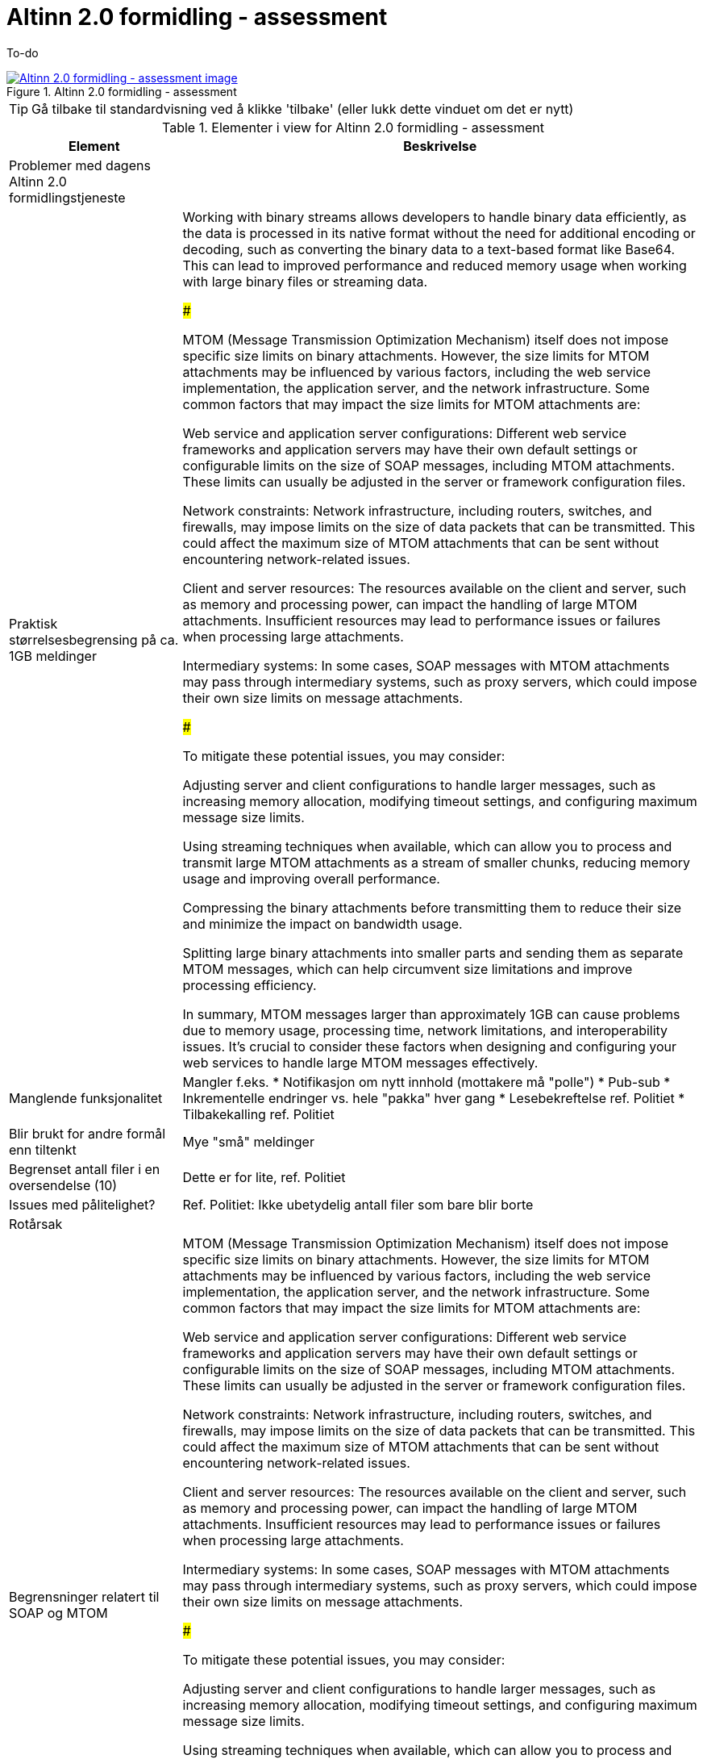 = Altinn 2.0 formidling - assessment
:wysiwig_editing: 1
ifeval::[{wysiwig_editing} == 1]
:imagepath: ../images/
endif::[]
ifeval::[{wysiwig_editing} == 0]
:imagepath: main@messaging:solution-altinn-formidling:
endif::[]
:experimental:
:toclevels: 4
:sectnums:
:sectnumlevels: 0

To-do

.Altinn 2.0 formidling - assessment
image::{imagepath}Altinn 2.0 formidling - assessment.png[alt=Altinn 2.0 formidling - assessment image, link=https://altinn.github.io/ark/models/archi-all?view=id-35472e5b3d064c23b8e912a913d3d7f8]


TIP: Gå tilbake til standardvisning ved å klikke 'tilbake' (eller lukk dette vinduet om det er nytt)


[cols ="1,3", options="header"]
.Elementer i view for Altinn 2.0 formidling - assessment
|===

| Element
| Beskrivelse

| Problemer med dagens Altinn 2.0 formidlingstjeneste
a| 

| Praktisk størrelsesbegrensing på  ca. 1GB meldinger 
a| Working with binary streams allows developers to handle binary data efficiently, as the data is processed in its native format without the need for additional encoding or decoding, such as converting the binary data to a text-based format like Base64. This can lead to improved performance and reduced memory usage when working with large binary files or streaming data.

###

MTOM (Message Transmission Optimization Mechanism) itself does not impose specific size limits on binary attachments. However, the size limits for MTOM attachments may be influenced by various factors, including the web service implementation, the application server, and the network infrastructure. Some common factors that may impact the size limits for MTOM attachments are:

Web service and application server configurations: Different web service frameworks and application servers may have their own default settings or configurable limits on the size of SOAP messages, including MTOM attachments. These limits can usually be adjusted in the server or framework configuration files.

Network constraints: Network infrastructure, including routers, switches, and firewalls, may impose limits on the size of data packets that can be transmitted. This could affect the maximum size of MTOM attachments that can be sent without encountering network-related issues.

Client and server resources: The resources available on the client and server, such as memory and processing power, can impact the handling of large MTOM attachments. Insufficient resources may lead to performance issues or failures when processing large attachments.

Intermediary systems: In some cases, SOAP messages with MTOM attachments may pass through intermediary systems, such as proxy servers, which could impose their own size limits on message attachments.

###

To mitigate these potential issues, you may consider:

Adjusting server and client configurations to handle larger messages, such as increasing memory allocation, modifying timeout settings, and configuring maximum message size limits.

Using streaming techniques when available, which can allow you to process and transmit large MTOM attachments as a stream of smaller chunks, reducing memory usage and improving overall performance.

Compressing the binary attachments before transmitting them to reduce their size and minimize the impact on bandwidth usage.

Splitting large binary attachments into smaller parts and sending them as separate MTOM messages, which can help circumvent size limitations and improve processing efficiency.

In summary, MTOM messages larger than approximately 1GB can cause problems due to memory usage, processing time, network limitations, and interoperability issues. It's crucial to consider these factors when designing and configuring your web services to handle large MTOM messages effectively.

| Manglende funksjonalitet
a| Mangler f.eks.
* Notifikasjon om nytt innhold (mottakere må "polle")
* Pub-sub
* Inkrementelle endringer vs. hele "pakka" hver gang
* Lesebekreftelse ref. Politiet
* Tilbakekalling ref. Politiet

| Blir brukt for andre formål enn tiltenkt
a| Mye "små" meldinger

| Begrenset antall filer i en oversendelse (10)
a| Dette er for lite, ref. Politiet

| Issues med pålitelighet?
a| Ref. Politiet:  Ikke ubetydelig antall filer som bare blir borte

| Rotårsak
a| 

| Begrensninger relatert til SOAP og MTOM
a| MTOM (Message Transmission Optimization Mechanism) itself does not impose specific size limits on binary attachments. However, the size limits for MTOM attachments may be influenced by various factors, including the web service implementation, the application server, and the network infrastructure. Some common factors that may impact the size limits for MTOM attachments are:

Web service and application server configurations: Different web service frameworks and application servers may have their own default settings or configurable limits on the size of SOAP messages, including MTOM attachments. These limits can usually be adjusted in the server or framework configuration files.

Network constraints: Network infrastructure, including routers, switches, and firewalls, may impose limits on the size of data packets that can be transmitted. This could affect the maximum size of MTOM attachments that can be sent without encountering network-related issues.

Client and server resources: The resources available on the client and server, such as memory and processing power, can impact the handling of large MTOM attachments. Insufficient resources may lead to performance issues or failures when processing large attachments.

Intermediary systems: In some cases, SOAP messages with MTOM attachments may pass through intermediary systems, such as proxy servers, which could impose their own size limits on message attachments.

###

To mitigate these potential issues, you may consider:

Adjusting server and client configurations to handle larger messages, such as increasing memory allocation, modifying timeout settings, and configuring maximum message size limits.

Using streaming techniques when available, which can allow you to process and transmit large MTOM attachments as a stream of smaller chunks, reducing memory usage and improving overall performance.

Compressing the binary attachments before transmitting them to reduce their size and minimize the impact on bandwidth usage.

Splitting large binary attachments into smaller parts and sending them as separate MTOM messages, which can help circumvent size limitations and improve processing efficiency.

In summary, MTOM messages larger than approximately 1GB can cause problems due to memory usage, processing time, network limitations, and interoperability issues. It's crucial to consider these factors when designing and configuring your web services to handle large MTOM messages effectively.

| Begrensninger relatert til Binary Streams
a| The size limitations for messaging over binary streams depend on various factors, such as the programming language, libraries, underlying transport protocol, and system resources.

Programming language and libraries: Some programming languages or libraries may impose limitations on the maximum size of data that can be read or written using a binary stream. However, these limitations are generally quite large and are unlikely to cause issues in most practical scenarios.

Transport protocol: The underlying transport protocol used for transmitting binary data may impose its own limitations on message size. For example, when using HTTP, the maximum message size may be constrained by the server and client configurations. In practice, servers and clients can usually handle large messages, but it is essential to consider potential limitations and adjust the configurations accordingly.

System resources: The available system resources, such as memory and storage, can also limit the size of messages that can be processed or transmitted using binary streams. Large messages may require more memory for buffering or processing, which may lead to issues if the system resources are insufficient. In such cases, it may be necessary to process the data in smaller chunks to avoid overloading the system.

Interoperability and practical considerations: When exchanging messages between different systems or platforms, it is essential to consider the size limitations imposed by the receiving system. Large messages may cause issues if the receiving system is unable to handle them, so it is important to ensure that the message size is within the acceptable limits of all participating systems.

In general, there is no fixed size limitation for messaging over binary streams, but it is crucial to consider the factors mentioned above and choose an appropriate message size based on the specific requirements and constraints of the system, transport protocol, and the participating parties. If you expect to work with large messages, it is advisable to implement mechanisms like chunking, streaming, or compression to minimize potential issues and optimize the data transmission process.

| Mulige løsninger ut fra teknologier i as-is løsning
a| 

| Mulig løsning: SMB Share Replication
a| Replication of SMB (Server Message Block) shares refers to the process of synchronizing the data stored on SMB shares across multiple servers or storage devices. This can help improve data redundancy, fault tolerance, and load balancing, and ensure that the data remains accessible even in case of hardware failures or network issues.

There are several methods and technologies available for replicating SMB shares:

DFS-R (Distributed File System Replication): DFS-R is a feature available in Windows Server that enables the replication of data between multiple servers. It uses a replication model called Remote Differential Compression (RDC) to replicate only the changes made to the files, reducing the amount of data transferred between servers. DFS-R can be used in conjunction with DFS-N (Distributed File System Namespace) to create a unified namespace, making it easier for users to access the replicated SMB shares.

Storage Replica: Storage Replica is a feature introduced in Windows Server 2016 that provides block-level replication between servers or clusters. It can be used for replicating SMB shares by synchronizing the underlying storage volumes. Storage Replica supports synchronous and asynchronous replication, allowing you to choose the desired balance between data consistency and performance.

Third-party replication solutions: There are various third-party software solutions available for replicating SMB shares, such as PeerSync, Double-Take, and SyncBack. These tools often provide additional features and customization options that may not be available in built-in Windows solutions.

Manual or scripted replication: In some cases, you may opt for a manual or scripted approach to replicate SMB shares. This can involve using tools like Robocopy or rsync to synchronize the data between servers periodically. While this method may require more setup and maintenance, it can provide more control over the replication process.

When replicating SMB shares, it's essential to consider factors such as the replication method, network bandwidth, storage capacity, and the desired level of redundancy and fault tolerance. It's also crucial to monitor the replication process and ensure that any issues or conflicts are resolved promptly to maintain data integrity and consistency.

| SMB Share
a| An SMB (Server Message Block) Share is a network file sharing protocol that enables applications to read, write, and request file and print services on remote computers or servers over a local area network (LAN) or the internet. SMB is commonly used for sharing files, printers, and other resources among multiple users or devices within a network.

SMB Share allows users to access files and folders on remote servers as if they were on their local machines, enabling collaboration, data sharing, and centralized file storage. The protocol supports various operating systems, including Windows, macOS, and Linux, which makes it versatile and widely used in various network environments.

SMB has evolved over time, and different versions of the protocol have been developed. The latest version, SMB 3.x, comes with enhanced security, performance, and reliability features compared to earlier versions.

In summary, an SMB Share is a way to share files and resources across a network using the Server Message Block protocol, facilitating collaboration and centralized data storage in multi-user environments.

SMB Shares can handle large files, but the actual file size limit depends on the version of the SMB protocol being used and the file system of the shared storage.

For SMB 2.x and SMB 3.x, the maximum file size limit is 16 exabytes (EB) minus 64 kilobytes (KB). However, this theoretical limit is usually not reached in practice because the underlying file system itself imposes its own file size limits. For example:

NTFS (New Technology File System) – used in modern Windows systems – supports a maximum file size of 16 terabytes (TB) minus 64 KB.
HFS+ (Hierarchical File System Plus) – used in macOS – supports a maximum file size of 8 exabytes (EB) minus 1 byte.
ext4 (Fourth Extended Filesystem) – commonly used in Linux – supports a maximum file size of 16 terabytes (TB) to 1 exabyte (EB), depending on the specific configuration.
In general, SMB Shares are capable of handling very large files, with the actual limit typically determined by the file system on the shared storage rather than the SMB protocol itself.

| MTOM
a| Message Transmission Optimization Mechanism (MTOM) is a method for efficiently sending large binary attachments, such as images, videos, or files, within a SOAP (Simple Object Access Protocol) message over the internet. SOAP is an XML-based messaging protocol used for exchanging structured information in the implementation of web services in computer networks.

In a typical SOAP message, binary data is encoded using Base64 encoding, which increases the size of the message by approximately 33%. This can lead to performance issues and increased network bandwidth usage, especially when dealing with large binary attachments.

MTOM addresses this problem by optimizing the transmission of binary data in SOAP messages. Instead of embedding the binary data directly within the XML message using Base64 encoding, MTOM uses XOP (XML-binary Optimized Packaging) to package the binary data separately from the XML message. The binary data is sent as-is, without Base64 encoding, alongside the XML message as a MIME (Multipurpose Internet Mail Extensions) attachment.

This approach reduces the overall message size and improves the efficiency of transmitting binary data in SOAP messages. The recipient can still process the XML message and access the binary attachment seamlessly, without any significant changes to the web service implementation.

In summary, MTOM is an optimization mechanism for transmitting large binary attachments within SOAP messages. It reduces message size and network bandwidth usage by sending binary data as MIME attachments rather than embedding them in the XML message using Base64 encoding.

MTOM (Message Transmission Optimization Mechanism) itself does not impose specific size limits on binary attachments. However, the size limits for MTOM attachments may be influenced by various factors, including the web service implementation, the application server, and the network infrastructure. Some common factors that may impact the size limits for MTOM attachments are:

Web service and application server configurations: Different web service frameworks and application servers may have their own default settings or configurable limits on the size of SOAP messages, including MTOM attachments. These limits can usually be adjusted in the server or framework configuration files.

Network constraints: Network infrastructure, including routers, switches, and firewalls, may impose limits on the size of data packets that can be transmitted. This could affect the maximum size of MTOM attachments that can be sent without encountering network-related issues.

Client and server resources: The resources available on the client and server, such as memory and processing power, can impact the handling of large MTOM attachments. Insufficient resources may lead to performance issues or failures when processing large attachments.

Intermediary systems: In some cases, SOAP messages with MTOM attachments may pass through intermediary systems, such as proxy servers, which could impose their own size limits on message attachments.

The size limits for MTOM attachments may vary depending on the specific environment and configuration. It is essential to review the relevant documentation for the web service framework, application server, and network infrastructure to determine any size limitations and configure them appropriately to support the desired attachment sizes.

| SOAP
a| 

| REST
a| 

| Binary Stream
a| A binary stream refers to a continuous sequence of binary data (composed of bits, which are either 0 or 1) that is transmitted or processed by a computer system. Binary streams are often used for reading or writing binary data, such as images, audio files, video files, or other types of non-text data, from or to files, networks, or other data sources.

In the context of programming languages and libraries, a binary stream is typically represented as an object or an interface that allows developers to read or write binary data to a specified source, such as a file or a network socket. The binary stream provides methods for reading and writing individual bytes or sequences of bytes, enabling the manipulation of binary data within a program.

For example, in the .NET Framework, the Stream class is a base class for various types of binary streams, such as FileStream (for reading and writing data to a file) and NetworkStream (for reading and writing data over a network connection). In Java, the InputStream and OutputStream classes serve as base classes for different types of binary streams.

Working with binary streams allows developers to handle binary data efficiently, as the data is processed in its native format without the need for additional encoding or decoding, such as converting the binary data to a text-based format like Base64. This can lead to improved performance and reduced memory usage when working with large binary files or streaming data.

|===
****
TIP: Gå tilbake til standardvisning ved å klikke 'tilbake' (eller lukk dette vinduet om det er nytt)
****


